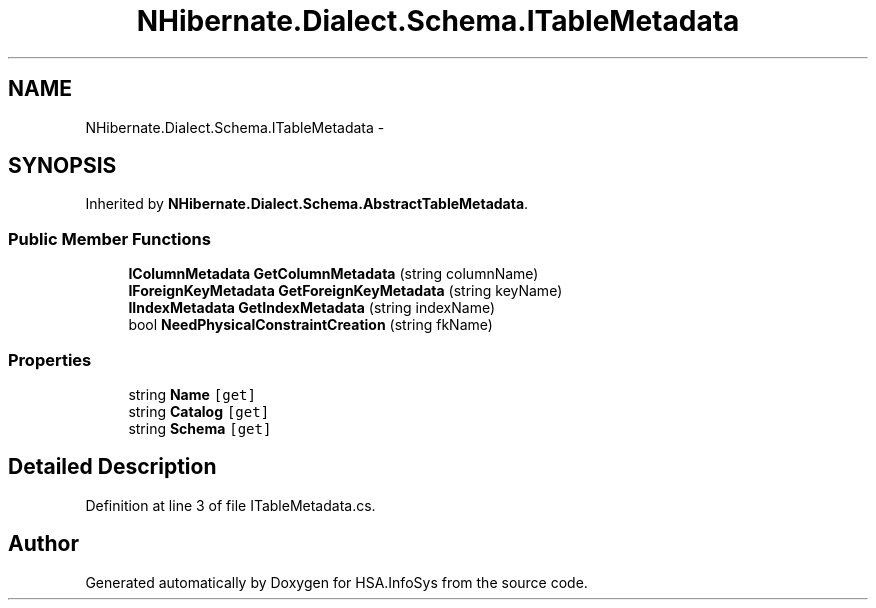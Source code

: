 .TH "NHibernate.Dialect.Schema.ITableMetadata" 3 "Fri Jul 5 2013" "Version 1.0" "HSA.InfoSys" \" -*- nroff -*-
.ad l
.nh
.SH NAME
NHibernate.Dialect.Schema.ITableMetadata \- 
.SH SYNOPSIS
.br
.PP
.PP
Inherited by \fBNHibernate\&.Dialect\&.Schema\&.AbstractTableMetadata\fP\&.
.SS "Public Member Functions"

.in +1c
.ti -1c
.RI "\fBIColumnMetadata\fP \fBGetColumnMetadata\fP (string columnName)"
.br
.ti -1c
.RI "\fBIForeignKeyMetadata\fP \fBGetForeignKeyMetadata\fP (string keyName)"
.br
.ti -1c
.RI "\fBIIndexMetadata\fP \fBGetIndexMetadata\fP (string indexName)"
.br
.ti -1c
.RI "bool \fBNeedPhysicalConstraintCreation\fP (string fkName)"
.br
.in -1c
.SS "Properties"

.in +1c
.ti -1c
.RI "string \fBName\fP\fC [get]\fP"
.br
.ti -1c
.RI "string \fBCatalog\fP\fC [get]\fP"
.br
.ti -1c
.RI "string \fBSchema\fP\fC [get]\fP"
.br
.in -1c
.SH "Detailed Description"
.PP 
Definition at line 3 of file ITableMetadata\&.cs\&.

.SH "Author"
.PP 
Generated automatically by Doxygen for HSA\&.InfoSys from the source code\&.

